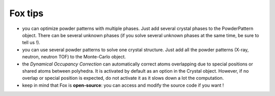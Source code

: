 .. _manual_tips:

Fox tips
========
* you can optimize powder patterns with multiple phases. Just add several crystal phases to the
  PowderPattern object. There can be several unknown phases (if you solve several unknown phases at the same
  time, be sure to tell us !).

* you can use several powder patterns to solve one crystal structure. Just add all the powder
  patterns (X-ray, neutron, neutron TOF) to the Monte-Carlo object.

* the *Dynamical Occupancy Correction* can automatically correct atoms overlapping due to special
  positions or shared atoms between polyhedra. It is activated by default as an option in the Crystal object.
  However, if no overlap or special position is expected, do not activate it as it slows down a lot the computation.

* keep in mind that Fox is **open-source**: you can access and modify the source code if you want !
